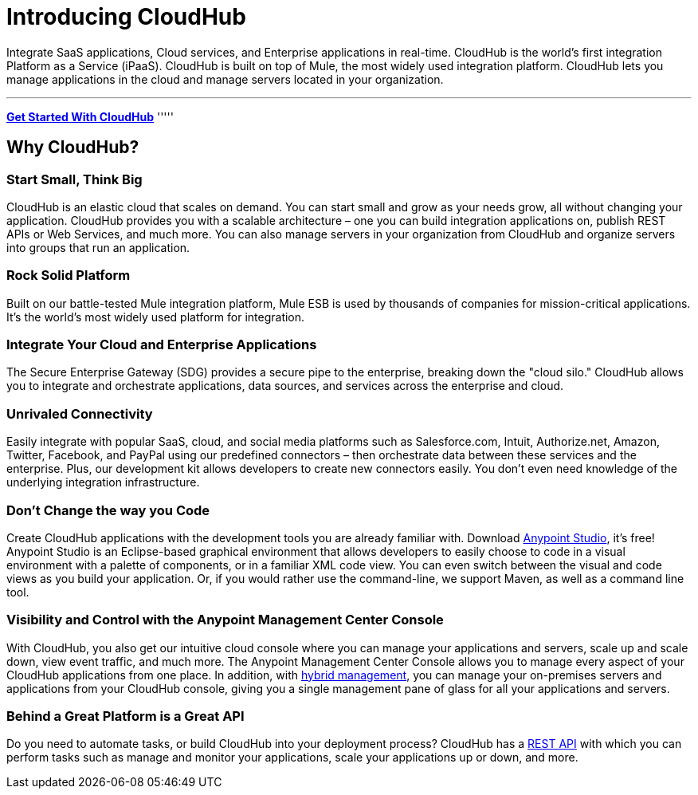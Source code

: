 = Introducing CloudHub

Integrate SaaS applications, Cloud services, and Enterprise applications in real-time. CloudHub is the world's first integration Platform as a Service (iPaaS). CloudHub is built on top of Mule, the most widely used integration platform. CloudHub lets you manage applications in the cloud and manage servers located in your organization.

'''''
*link:/docs/display/current/Getting+Started+with+CloudHub[Get Started With CloudHub]*
'''''

== Why CloudHub?

=== Start Small, Think Big

CloudHub is an elastic cloud that scales on demand. You can start small and grow as your needs grow, all without changing your application. CloudHub provides you with a scalable architecture – one you can build integration applications on, publish REST APIs or Web Services, and much more. You can also manage servers in your organization from CloudHub and organize servers into groups that run an application.

=== Rock Solid Platform

Built on our battle-tested Mule integration platform, Mule ESB is used by thousands of companies for mission-critical applications. It's the world's most widely used platform for integration.

=== Integrate Your Cloud and Enterprise Applications

The Secure Enterprise Gateway (SDG) provides a secure pipe to the enterprise, breaking down the "cloud silo." CloudHub allows you to integrate and orchestrate applications, data sources, and services across the enterprise and cloud.

=== Unrivaled Connectivity

Easily integrate with popular SaaS, cloud, and social media platforms such as Salesforce.com, Intuit, Authorize.net, Amazon, Twitter, Facebook, and PayPal using our predefined connectors – then orchestrate data between these services and the enterprise. Plus, our development kit allows developers to create new connectors easily. You don't even need knowledge of the underlying integration infrastructure.

=== Don't Change the way you Code

Create CloudHub applications with the development tools you are already familiar with. Download https://www.mulesoft.org/download-mule-esb-community-edition[Anypoint Studio], it's free! Anypoint Studio is an Eclipse-based graphical environment that allows developers to easily choose to code in a visual environment with a palette of components, or in a familiar XML code view. You can even switch between the visual and code views as you build your application. Or, if you would rather use the command-line, we support Maven, as well as a command line tool.

=== Visibility and Control with the Anypoint Management Center Console

With CloudHub, you also get our intuitive cloud console where you can manage your applications and servers, scale up and scale down, view event traffic, and much more. The Anypoint Management Center Console allows you to manage every aspect of your CloudHub applications from one place. In addition, with https://developer.mulesoft.com/docs/display/current/Managing+Applications+and+Servers+in+the+Cloud+and+On+Premises[hybrid management], you can manage your on-premises servers and applications from your CloudHub console, giving you a single management pane of glass for all your applications and servers.

=== Behind a Great Platform is a Great API

Do you need to automate tasks, or build CloudHub into your deployment process? CloudHub has a link:/docs/display/current/CloudHub+API[REST API] with which you can perform tasks such as manage and monitor your applications, scale your applications up or down, and more.

